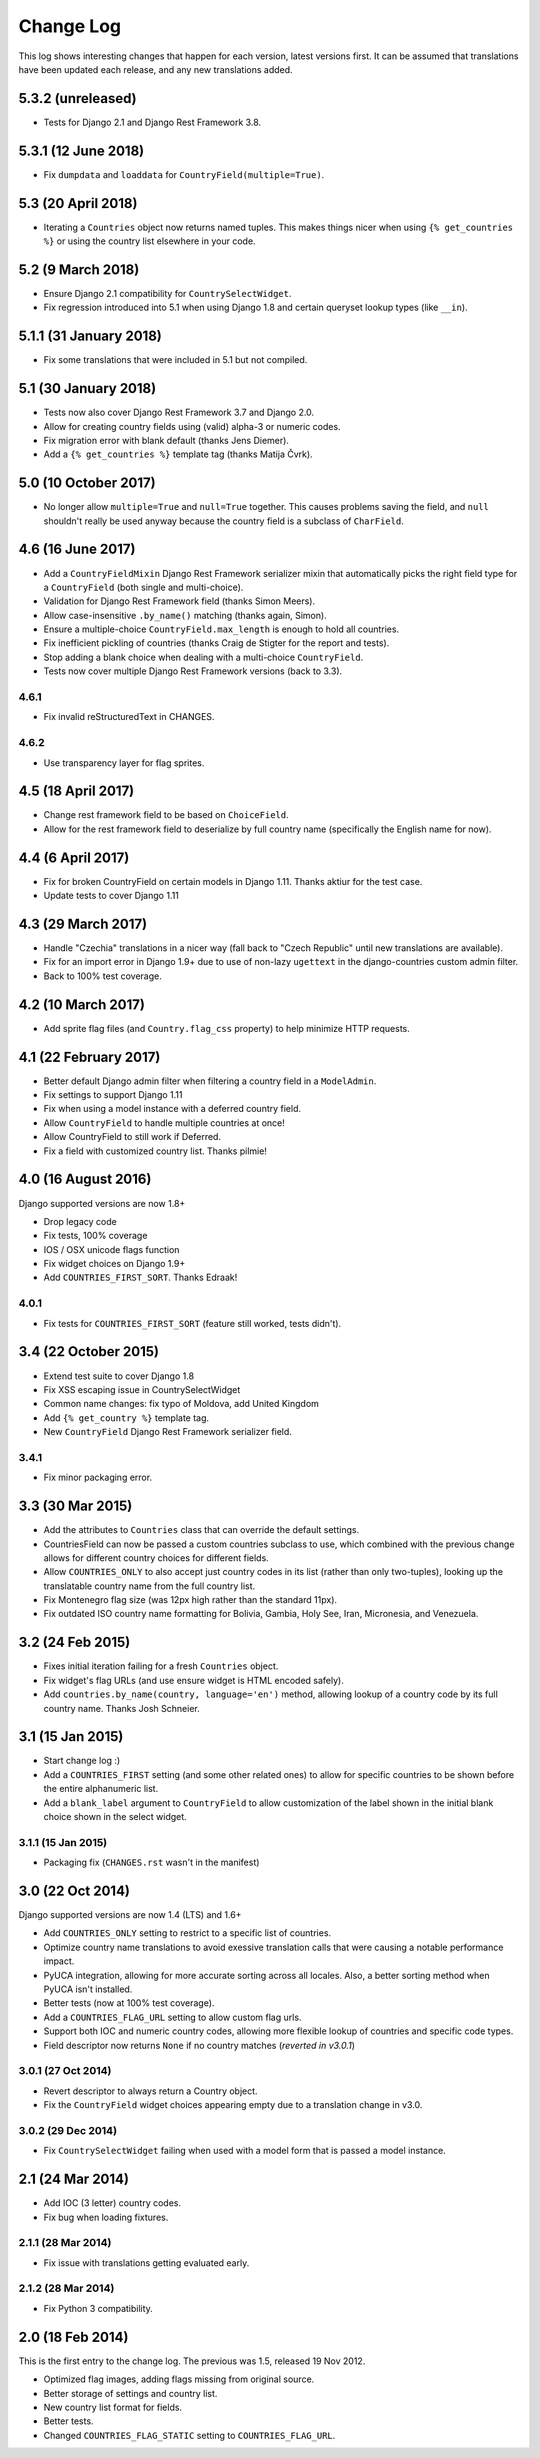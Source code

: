==========
Change Log
==========

This log shows interesting changes that happen for each version, latest
versions first. It can be assumed that translations have been updated each
release, and any new translations added.

5.3.2 (unreleased)
==================

- Tests for Django 2.1 and Django Rest Framework 3.8.


5.3.1 (12 June 2018)
====================

- Fix ``dumpdata`` and ``loaddata`` for ``CountryField(multiple=True)``.


5.3 (20 April 2018)
===================

- Iterating a ``Countries`` object now returns named tuples. This makes things
  nicer when using ``{% get_countries %}`` or using the country list elsewhere
  in your code.


5.2 (9 March 2018)
==================

- Ensure Django 2.1 compatibility for ``CountrySelectWidget``.

- Fix regression introduced into 5.1 when using Django 1.8 and certain queryset
  lookup types (like ``__in``).


5.1.1 (31 January 2018)
=======================

- Fix some translations that were included in 5.1 but not compiled.


5.1 (30 January 2018)
=====================

* Tests now also cover Django Rest Framework 3.7 and Django 2.0.

* Allow for creating country fields using (valid) alpha-3 or numeric codes.

* Fix migration error with blank default (thanks Jens Diemer).

* Add a ``{% get_countries %}`` template tag (thanks Matija Čvrk).


5.0 (10 October 2017)
=====================

* No longer allow ``multiple=True`` and ``null=True`` together. This causes
  problems saving the field, and ``null`` shouldn't really be used anyway
  because the country field is a subclass of ``CharField``.


4.6 (16 June 2017)
==================

* Add a ``CountryFieldMixin`` Django Rest Framework serializer mixin that
  automatically picks the right field type for a ``CountryField`` (both single
  and multi-choice).

* Validation for Django Rest Framework field (thanks Simon Meers).

* Allow case-insensitive ``.by_name()`` matching (thanks again, Simon).

* Ensure a multiple-choice ``CountryField.max_length`` is enough to hold all
  countries.

* Fix inefficient pickling of countries (thanks Craig de Stigter for the report
  and tests).

* Stop adding a blank choice when dealing with a multi-choice ``CountryField``.

* Tests now cover multiple Django Rest Framework versions (back to 3.3).

4.6.1
-----

* Fix invalid reStructuredText in CHANGES.

4.6.2
-----

* Use transparency layer for flag sprites.


4.5 (18 April 2017)
===================

* Change rest framework field to be based on ``ChoiceField``.

* Allow for the rest framework field to deserialize by full country name
  (specifically the English name for now).


4.4 (6 April 2017)
==================

* Fix for broken CountryField on certain models in Django 1.11.
  Thanks aktiur for the test case.

* Update tests to cover Django 1.11


4.3 (29 March 2017)
===================

* Handle "Czechia" translations in a nicer way (fall back to "Czech Republic"
  until new translations are available).

* Fix for an import error in Django 1.9+ due to use of non-lazy ``ugettext`` in
  the django-countries custom admin filter.

* Back to 100% test coverage.


4.2 (10 March 2017)
===================

* Add sprite flag files (and ``Country.flag_css`` property) to help minimize
  HTTP requests.


4.1 (22 February 2017)
======================

* Better default Django admin filter when filtering a country field in a
  ``ModelAdmin``.

* Fix settings to support Django 1.11

* Fix when using a model instance with a deferred country field.

* Allow ``CountryField`` to handle multiple countries at once!

* Allow CountryField to still work if Deferred.

* Fix a field with customized country list. Thanks pilmie!


4.0 (16 August 2016)
====================

Django supported versions are now 1.8+

* Drop legacy code

* Fix tests, 100% coverage

* IOS / OSX unicode flags function

* Fix widget choices on Django 1.9+

* Add ``COUNTRIES_FIRST_SORT``. Thanks Edraak!

4.0.1
-----

* Fix tests for ``COUNTRIES_FIRST_SORT`` (feature still worked, tests didn't).


3.4 (22 October 2015)
=====================

* Extend test suite to cover Django 1.8

* Fix XSS escaping issue in CountrySelectWidget

* Common name changes: fix typo of Moldova, add United Kingdom

* Add ``{% get_country %}`` template tag.

* New ``CountryField`` Django Rest Framework serializer field.

3.4.1
-----

* Fix minor packaging error.


3.3 (30 Mar 2015)
=================

* Add the attributes to ``Countries`` class that can override the default
  settings.

* CountriesField can now be passed a custom countries subclass to use, which
  combined with the previous change allows for different country choices for
  different fields.

* Allow ``COUNTRIES_ONLY`` to also accept just country codes in its list
  (rather than only two-tuples), looking up the translatable country name from
  the full country list.

* Fix Montenegro flag size (was 12px high rather than the standard 11px).

* Fix outdated ISO country name formatting for Bolivia, Gambia, Holy See,
  Iran, Micronesia, and Venezuela.


3.2 (24 Feb 2015)
=================

* Fixes initial iteration failing for a fresh ``Countries`` object.

* Fix widget's flag URLs (and use ensure widget is HTML encoded safely).

* Add ``countries.by_name(country, language='en')`` method, allowing lookup of
  a country code by its full country name. Thanks Josh Schneier.


3.1 (15 Jan 2015)
=================

* Start change log :)

* Add a ``COUNTRIES_FIRST`` setting (and some other related ones) to allow for
  specific countries to be shown before the entire alphanumeric list.

* Add a ``blank_label`` argument to ``CountryField`` to allow customization of
  the label shown in the initial blank choice shown in the select widget.

3.1.1 (15 Jan 2015)
-------------------

* Packaging fix (``CHANGES.rst`` wasn't in the manifest)


3.0 (22 Oct 2014)
=================

Django supported versions are now 1.4 (LTS) and 1.6+

* Add ``COUNTRIES_ONLY`` setting to restrict to a specific list of countries.

* Optimize country name translations to avoid exessive translation calls that
  were causing a notable performance impact.

* PyUCA integration, allowing for more accurate sorting across all locales.
  Also, a better sorting method when PyUCA isn't installed.

* Better tests (now at 100% test coverage).

* Add a ``COUNTRIES_FLAG_URL`` setting to allow custom flag urls.

* Support both IOC and numeric country codes, allowing more flexible lookup of
  countries and specific code types.

* Field descriptor now returns ``None`` if no country matches (*reverted in v3.0.1*)

3.0.1 (27 Oct 2014)
-------------------

* Revert descriptor to always return a Country object.

* Fix the ``CountryField`` widget choices appearing empty due to a translation
  change in v3.0.

3.0.2 (29 Dec 2014)
-------------------

* Fix ``CountrySelectWidget`` failing when used with a model form that is
  passed a model instance.


2.1 (24 Mar 2014)
=================

* Add IOC (3 letter) country codes.

* Fix bug when loading fixtures.

2.1.1 (28 Mar 2014)
-------------------

* Fix issue with translations getting evaluated early.

2.1.2 (28 Mar 2014)
-------------------

* Fix Python 3 compatibility.



2.0 (18 Feb 2014)
=================

This is the first entry to the change log. The previous was 1.5,
released 19 Nov 2012.

* Optimized flag images, adding flags missing from original source.

* Better storage of settings and country list.

* New country list format for fields.

* Better tests.

* Changed ``COUNTRIES_FLAG_STATIC`` setting to ``COUNTRIES_FLAG_URL``.
